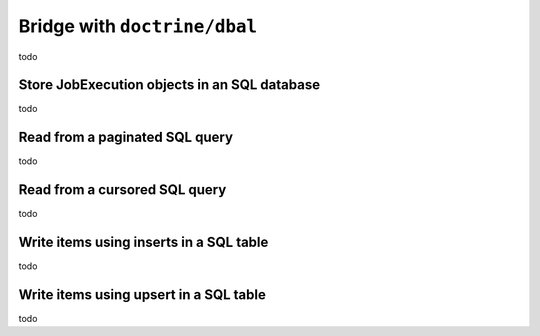 Bridge with ``doctrine/dbal``
===================================

todo


Store JobExecution objects in an SQL database
---------------------------------------------

todo


Read from a paginated SQL query
-------------------------------

todo


Read from a cursored SQL query
-------------------------------

todo


Write items using inserts in a SQL table
----------------------------------------

todo


Write items using upsert in a SQL table
---------------------------------------

todo
